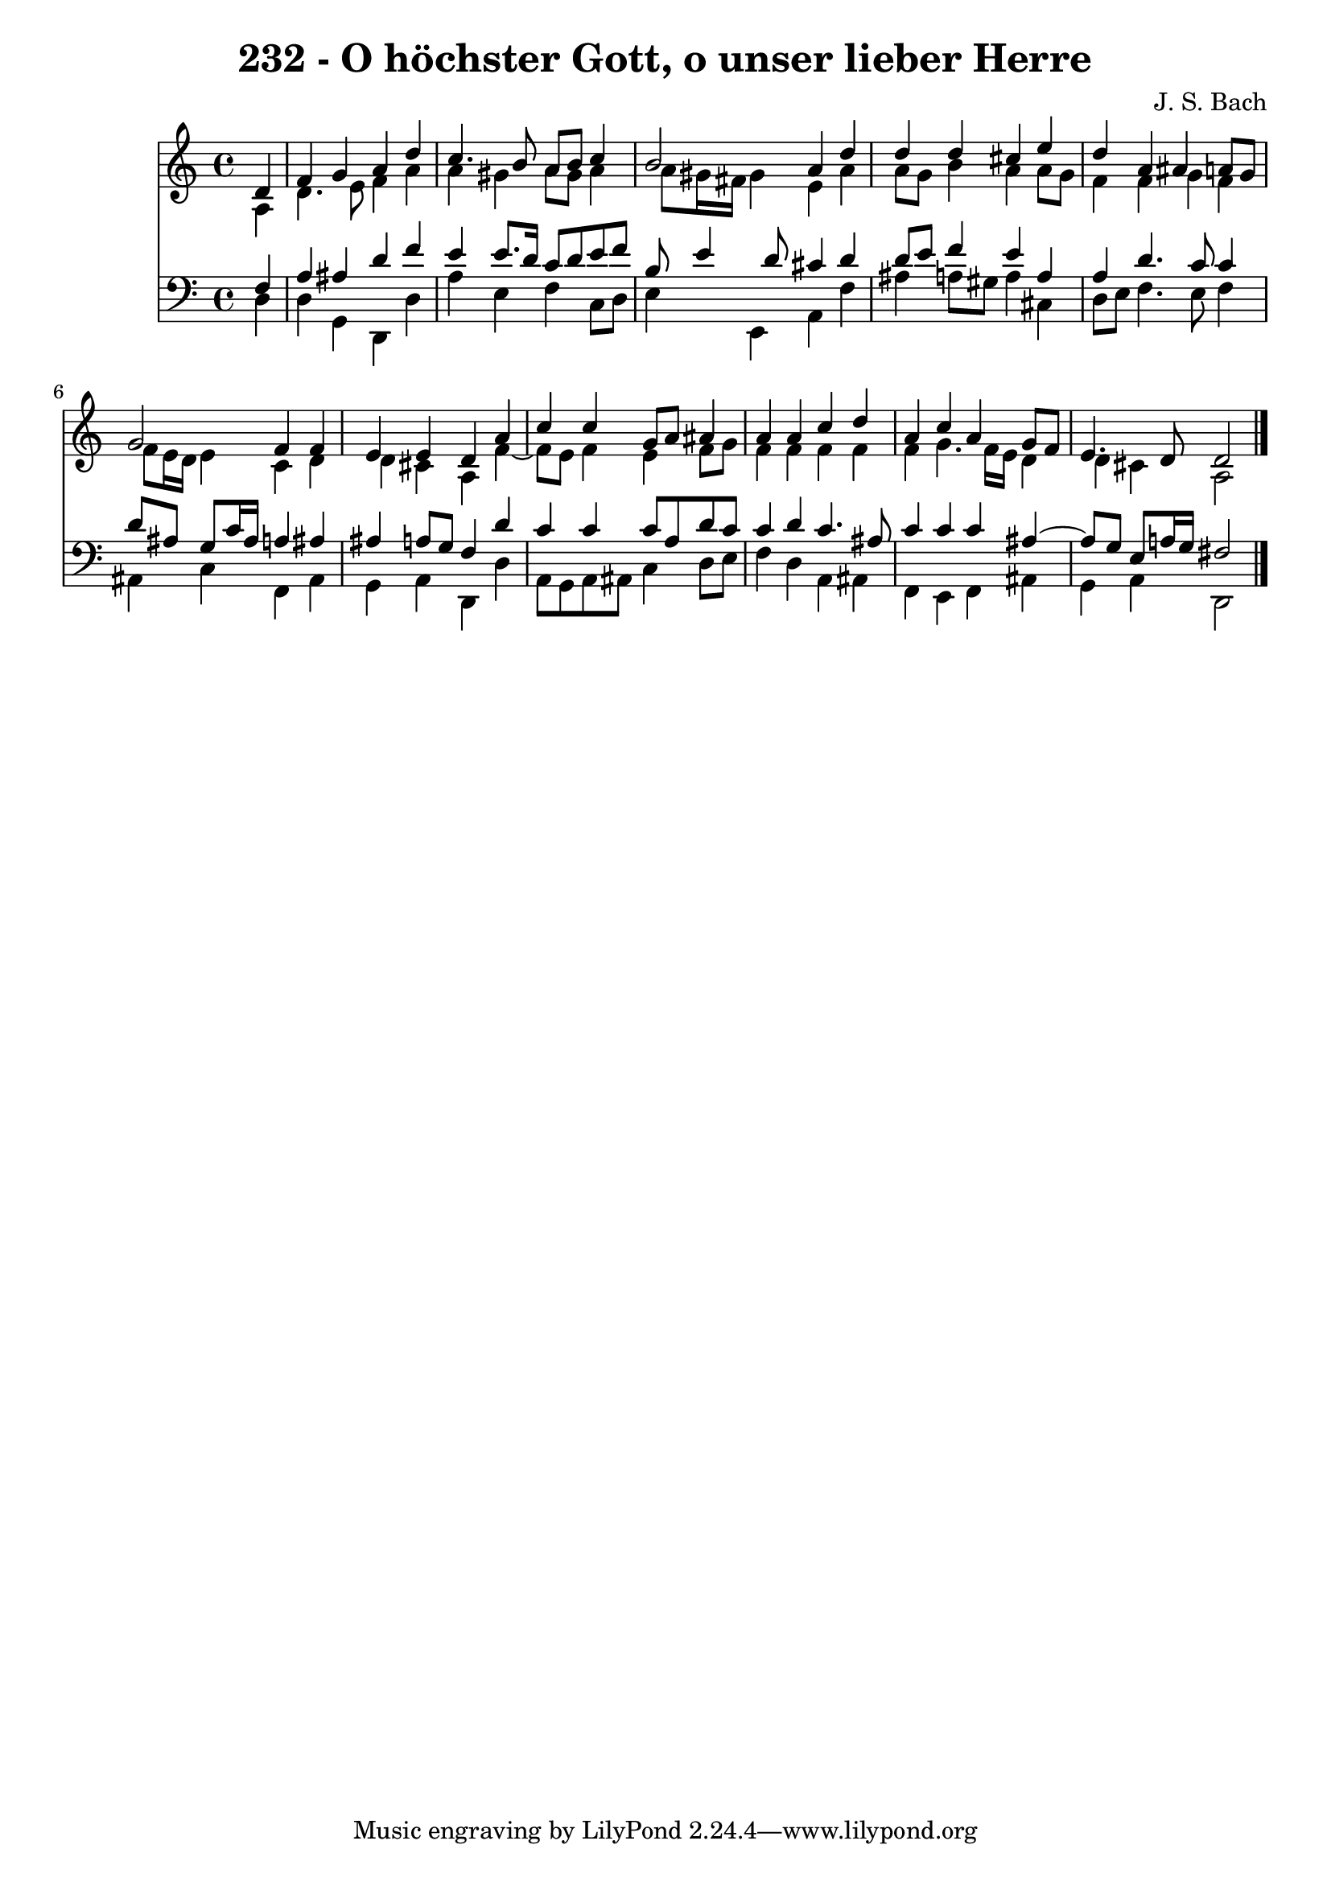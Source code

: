 \version "2.10.33"

\header {
  title = "232 - O höchster Gott, o unser lieber Herre"
  composer = "J. S. Bach"
}


global = {
  \time 4/4
  \key a \minor
}


soprano = \relative c' {
  \partial 4 d4 
    f4 g4 a4 d4 
  c4. b8 a8 b8 c4 
  b2 a4 d4 
  d4 d4 cis4 e4 
  d4 a4 ais4 a8 g8   %5
  g2 f4 f4 
  e4 e4 d4 a'4 
  c4 c4 g8 a8 ais4 
  a4 a4 c4 d4 
  a4 c4 a4 g8 f8   %10
  e4. d8 d2 
  
}

alto = \relative c' {
  \partial 4 a4 
    d4. e8 f4 a4 
  a4 gis4 a8 gis8 a4 
  a8 gis16 fis16 gis4 e4 a4 
  a8 g8 b4 a4 a8 g8 
  f4 f4 g4 f4   %5
  f8 e16 d16 e4 c4 d4 
  d4 cis4 a4 f'4~ 
  f8 e8 f4 e4 f8 g8 
  f4 f4 f4 f4 
  f4 g4. f16 e16 d4   %10
  d4 cis4 a2 
  
}

tenor = \relative c {
  \partial 4 f4 
    a4 ais4 d4 f4 
  e4 e8. d16 c8 d8 e8 f8 
  b,8 e4 d8 cis4 d4 
  d8 e8 f4 e4 a,4 
  a4 d4. c8 c4   %5
  d8 ais8 g8 c16 ais16 a4 ais4 
  ais4 a8 g8 f4 d'4 
  c4 c4 c8 a8 d8 c8 
  c4 d4 c4. ais8 
  c4 c4 c4 ais4~   %10
  ais8 g8 e8 a16 g16 fis2 
  
}

baixo = \relative c {
  \partial 4 d4 
    d4 g,4 d4 d'4 
  a'4 e4 f4 c8 d8 
  e4 e,4 a4 f'4 
  ais4 a8 gis8 a4 cis,4 
  d8 e8 f4. e8 f4   %5
  ais,4 c4 f,4 ais4 
  g4 a4 d,4 d'4 
  a8 g8 a8 ais8 c4 d8 e8 
  f4 d4 a4 ais4 
  f4 e4 f4 ais4   %10
  g4 a4 d,2 
  
}

\score {
  <<
    \new Staff {
      <<
        \global
        \new Voice = "1" { \voiceOne \soprano }
        \new Voice = "2" { \voiceTwo \alto }
      >>
    }
    \new Staff {
      <<
        \global
        \clef "bass"
        \new Voice = "1" {\voiceOne \tenor }
        \new Voice = "2" { \voiceTwo \baixo \bar "|."}
      >>
    }
  >>
}